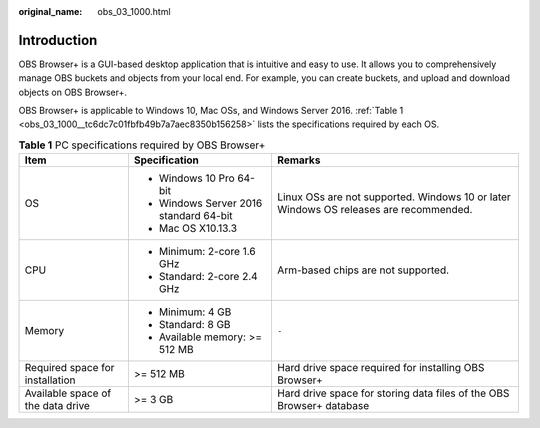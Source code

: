 :original_name: obs_03_1000.html

.. _obs_03_1000:

Introduction
============

OBS Browser+ is a GUI-based desktop application that is intuitive and easy to use. It allows you to comprehensively manage OBS buckets and objects from your local end. For example, you can create buckets, and upload and download objects on OBS Browser+.

OBS Browser+ is applicable to Windows 10, Mac OSs, and Windows Server 2016. :ref:`Table 1 <obs_03_1000__tc6dc7c01fbfb49b7a7aec8350b156258>` lists the specifications required by each OS.

.. _obs_03_1000__tc6dc7c01fbfb49b7a7aec8350b156258:

.. table:: **Table 1** PC specifications required by OBS Browser+

   +-----------------------------------+----------------------------------------+---------------------------------------------------------------------------------------+
   | Item                              | Specification                          | Remarks                                                                               |
   +===================================+========================================+=======================================================================================+
   | OS                                | -  Windows 10 Pro 64-bit               | Linux OSs are not supported. Windows 10 or later Windows OS releases are recommended. |
   |                                   | -  Windows Server 2016 standard 64-bit |                                                                                       |
   |                                   | -  Mac OS X10.13.3                     |                                                                                       |
   +-----------------------------------+----------------------------------------+---------------------------------------------------------------------------------------+
   | CPU                               | -  Minimum: 2-core 1.6 GHz             | Arm-based chips are not supported.                                                    |
   |                                   | -  Standard: 2-core 2.4 GHz            |                                                                                       |
   +-----------------------------------+----------------------------------------+---------------------------------------------------------------------------------------+
   | Memory                            | -  Minimum: 4 GB                       | ``-``                                                                                 |
   |                                   | -  Standard: 8 GB                      |                                                                                       |
   |                                   | -  Available memory: >= 512 MB         |                                                                                       |
   +-----------------------------------+----------------------------------------+---------------------------------------------------------------------------------------+
   | Required space for installation   | >= 512 MB                              | Hard drive space required for installing OBS Browser+                                 |
   +-----------------------------------+----------------------------------------+---------------------------------------------------------------------------------------+
   | Available space of the data drive | >= 3 GB                                | Hard drive space for storing data files of the OBS Browser+ database                  |
   +-----------------------------------+----------------------------------------+---------------------------------------------------------------------------------------+
